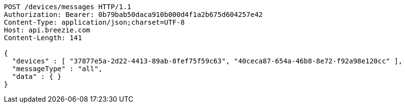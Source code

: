 [source,http,options="nowrap"]
----
POST /devices/messages HTTP/1.1
Authorization: Bearer: 0b79bab50daca910b000d4f1a2b675d604257e42
Content-Type: application/json;charset=UTF-8
Host: api.breezie.com
Content-Length: 141

{
  "devices" : [ "37877e5a-2d22-4413-89ab-8fef75f59c63", "40ceca87-654a-46b8-8e72-f92a98e120cc" ],
  "messageType" : "all",
  "data" : { }
}
----